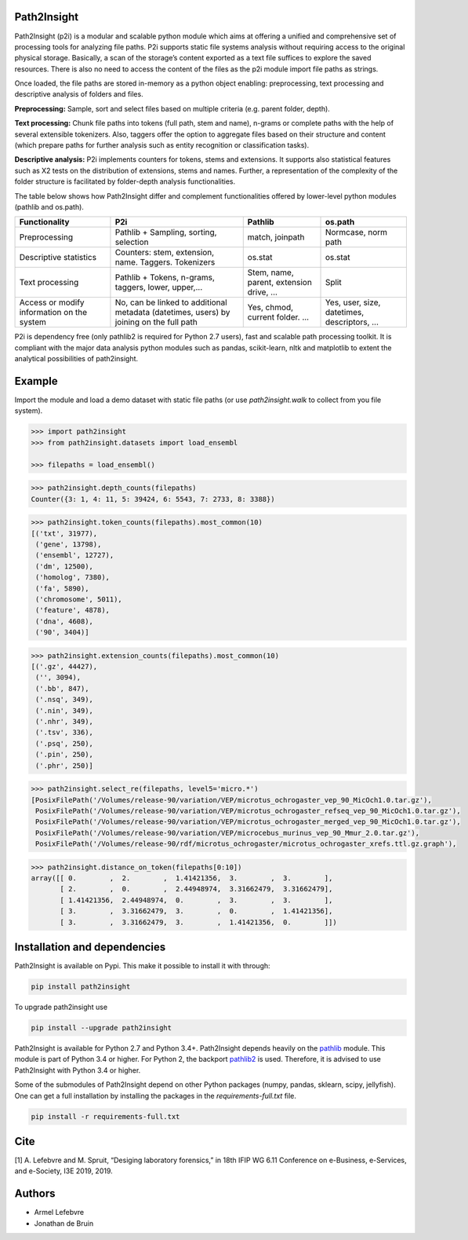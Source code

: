 Path2Insight 
============

|travis| |readthedocs| |zenodo|

.. |travis| image:: https://travis-ci.org/armell/path2insight.svg?branch=master
    :target: https://travis-ci.org/armell/path2insight
.. |readthedocs| image:: https://readthedocs.org/projects/path2insight/badge/
    :target: https://readthedocs.org/projects/path2insight/badge/
.. |zenodo| image:: https://zenodo.org/badge/121507016.svg
   :target: https://zenodo.org/badge/latestdoi/121507016

Path2Insight (p2i) is a modular and scalable python module which aims at
offering a unified and comprehensive set of processing tools for analyzing
file paths. P2i supports static file systems analysis without requiring access
to the original physical storage. Basically, a scan of the storage’s content
exported as a text file suffices to explore the saved resources. There is also
no need to access the content of the files as the p2i module import file paths
as strings.

Once loaded, the file paths are stored in-memory as a python object enabling:
preprocessing, text processing and descriptive analysis of folders and files.

**Preprocessing:** Sample, sort and select files based on multiple criteria (e.g.
parent folder, depth).

**Text processing:** Chunk file paths into tokens (full path, stem and name),
n-grams or complete paths with the help of several extensible tokenizers.
Also, taggers offer the option to aggregate files based on their structure and
content (which prepare paths for further analysis such as entity recognition
or classification tasks).

**Descriptive analysis:** P2i implements counters for tokens, stems and
extensions. It supports also statistical features such as X2 tests on the
distribution of extensions, stems and names. Further, a representation of the
complexity of the folder structure is facilitated by folder-depth analysis
functionalities.

The table below shows how Path2Insight differ and complement functionalities
offered by lower-level python modules (pathlib and os.path).

+--------------------------------------------+-----------------------------------------------------------------------------------------+------------------------------------------+----------------------------------------------+
| Functionality                              | P2i                                                                                     | Pathlib                                  | os.path                                      |
+============================================+=========================================================================================+==========================================+==============================================+
| Preprocessing                              | Pathlib + Sampling, sorting, selection                                                  | match, joinpath                          | Normcase, norm path                          |
+--------------------------------------------+-----------------------------------------------------------------------------------------+------------------------------------------+----------------------------------------------+
| Descriptive statistics                     | Counters: stem, extension, name. Taggers. Tokenizers                                    | os.stat                                  | os.stat                                      |
+--------------------------------------------+-----------------------------------------------------------------------------------------+------------------------------------------+----------------------------------------------+
| Text processing                            | Pathlib + Tokens, n-grams, taggers, lower, upper,...                                    | Stem, name, parent, extension drive, ... | Split                                        |
+--------------------------------------------+-----------------------------------------------------------------------------------------+------------------------------------------+----------------------------------------------+
| Access or modify information on the system | No, can be linked to additional metadata (datetimes, users) by joining on the full path | Yes, chmod, current folder. ...          | Yes, user, size, datetimes, descriptors, ... |
+--------------------------------------------+-----------------------------------------------------------------------------------------+------------------------------------------+----------------------------------------------+

P2i is dependency free (only pathlib2 is required for Python 2.7 users), fast
and scalable path processing toolkit. It is compliant with the major data
analysis python modules such as pandas, scikit-learn, nltk and matplotlib to
extent the analytical possibilities of path2insight.

Example
=======

Import the module and load a demo dataset with static file paths (or use
`path2insight.walk` to collect from you file system).

.. code:: python

    >>> import path2insight
    >>> from path2insight.datasets import load_ensembl

    >>> filepaths = load_ensembl()

.. code:: python 

    >>> path2insight.depth_counts(filepaths)
    Counter({3: 1, 4: 11, 5: 39424, 6: 5543, 7: 2733, 8: 3388})

.. code:: python

    >>> path2insight.token_counts(filepaths).most_common(10)
    [('txt', 31977),
     ('gene', 13798),
     ('ensembl', 12727),
     ('dm', 12500),
     ('homolog', 7380),
     ('fa', 5890),
     ('chromosome', 5011),
     ('feature', 4878),
     ('dna', 4608),
     ('90', 3404)]

.. code:: python

    >>> path2insight.extension_counts(filepaths).most_common(10)
    [('.gz', 44427),
     ('', 3094),
     ('.bb', 847),
     ('.nsq', 349),
     ('.nin', 349),
     ('.nhr', 349),
     ('.tsv', 336),
     ('.psq', 250),
     ('.pin', 250),
     ('.phr', 250)]

.. code:: python

    >>> path2insight.select_re(filepaths, level5='micro.*')
    [PosixFilePath('/Volumes/release-90/variation/VEP/microtus_ochrogaster_vep_90_MicOch1.0.tar.gz'),
     PosixFilePath('/Volumes/release-90/variation/VEP/microtus_ochrogaster_refseq_vep_90_MicOch1.0.tar.gz'),
     PosixFilePath('/Volumes/release-90/variation/VEP/microtus_ochrogaster_merged_vep_90_MicOch1.0.tar.gz'),
     PosixFilePath('/Volumes/release-90/variation/VEP/microcebus_murinus_vep_90_Mmur_2.0.tar.gz'),
     PosixFilePath('/Volumes/release-90/rdf/microtus_ochrogaster/microtus_ochrogaster_xrefs.ttl.gz.graph'),


.. code:: python

    >>> path2insight.distance_on_token(filepaths[0:10]) 
    array([[ 0.        ,  2.        ,  1.41421356,  3.        ,  3.        ],
           [ 2.        ,  0.        ,  2.44948974,  3.31662479,  3.31662479],
           [ 1.41421356,  2.44948974,  0.        ,  3.        ,  3.        ],
           [ 3.        ,  3.31662479,  3.        ,  0.        ,  1.41421356],
           [ 3.        ,  3.31662479,  3.        ,  1.41421356,  0.        ]])


Installation and dependencies
=============================

Path2Insight is available on Pypi. This make it possible to install it with
through:

.. code:: bash

    pip install path2insight

To upgrade path2insight use 

.. code:: bash

    pip install --upgrade path2insight

Path2Insight is available for Python 2.7 and Python 3.4+. Path2Insight depends
heavily on the pathlib_ module. This module is part of Python 3.4 or higher.
For Python 2, the backport pathlib2_ is used. Therefore, it is advised to use
Path2Insight with Python 3.4 or higher.

.. _pathlib: https://docs.python.org/3/library/pathlib.html
.. _pathlib2: https://pypi.python.org/pypi/pathlib2/

Some of the submodules of Path2Insight depend on other Python packages (numpy,
pandas, sklearn, scipy, jellyfish). One can get a full installation by
installing the packages in the `requirements-full.txt` file.

.. code:: bash

    pip install -r requirements-full.txt


Cite
====

[1] A. Lefebvre and M. Spruit, “Desiging laboratory forensics,” in 18th IFIP WG 6.11 Conference on e-Business, e-Services, and e-Society, I3E 2019, 2019.

Authors
=======

- Armel Lefebvre
- Jonathan de Bruin


